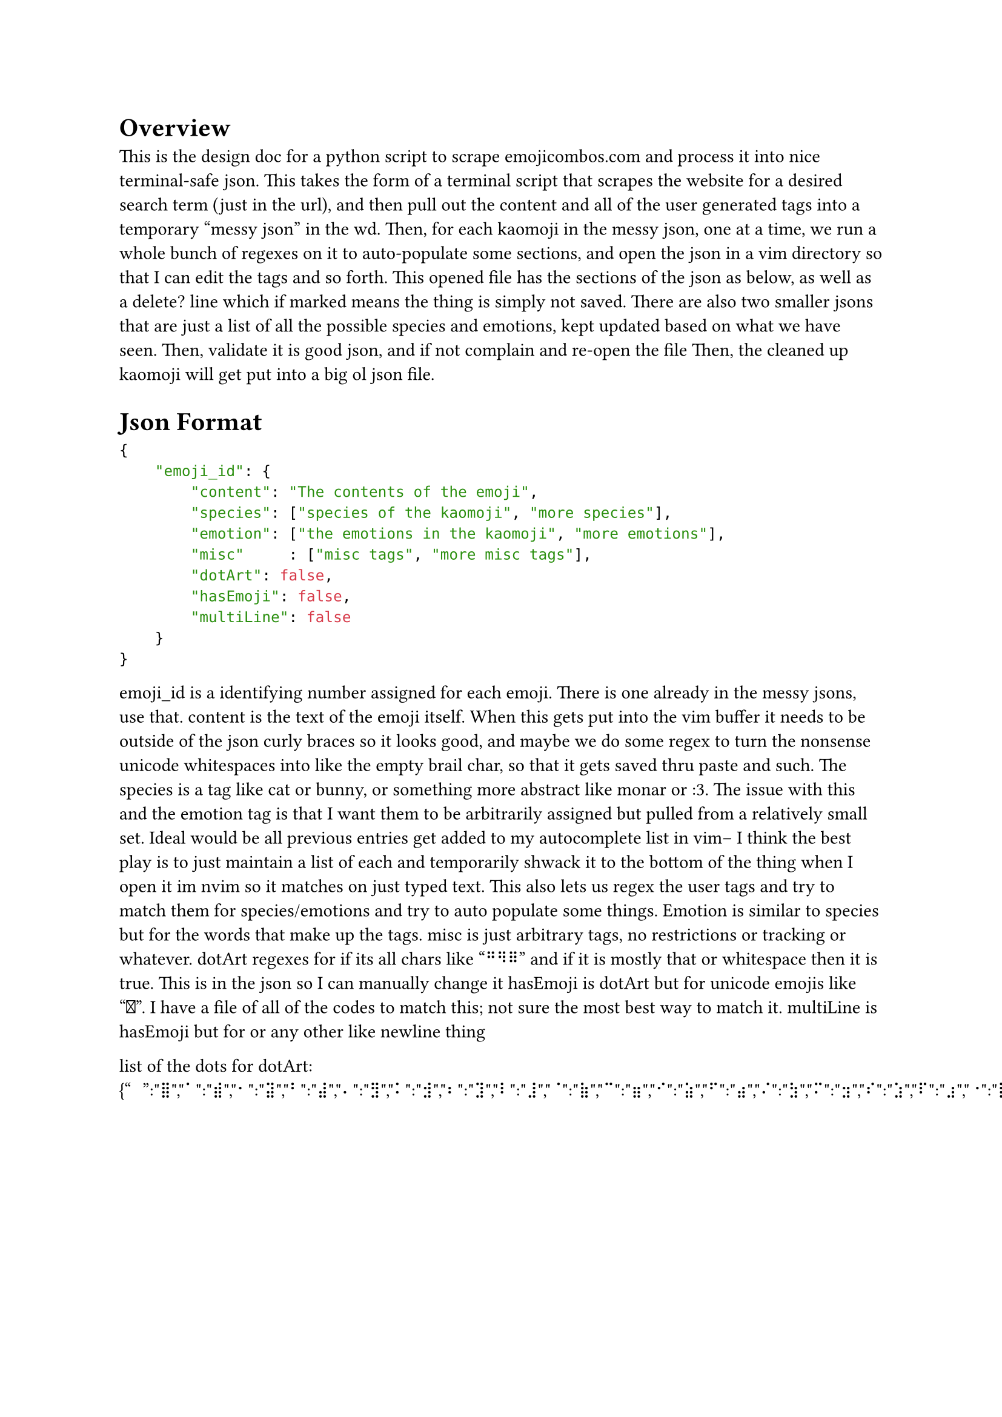 = Overview
This is the design doc for a python script to scrape emojicombos.com and process it into nice terminal-safe json.
This takes the form of a terminal script that scrapes the website for a desired search term (just in the url), and then pull out the content and all of the user generated tags into a temporary "messy json" in the wd.
Then, for each kaomoji in the messy json, one at a time, we run a whole bunch of regexes on it to auto-populate some sections, and open the json in a vim directory so that I can edit the tags and so forth.
This opened file has the sections of the json as below, as well as a delete? line which if marked means the thing is simply not saved.
There are also two smaller jsons that are just a list of all the possible species and emotions, kept updated based on what we have seen.
Then, validate it is good json, and if not complain and re-open the file
Then, the cleaned up kaomoji will get put into a big ol json file.

= Json Format
```json
{
    "emoji_id": {
        "content": "The contents of the emoji",
        "species": ["species of the kaomoji", "more species"],
        "emotion": ["the emotions in the kaomoji", "more emotions"],
        "misc"     : ["misc tags", "more misc tags"],
        "dotArt": false,
        "hasEmoji": false,
        "multiLine": false
    }
}
```
emoji_id is a identifying number assigned for each emoji. There is one already in the messy jsons, use that.
content is the text of the emoji itself. When this gets put into the vim buffer it needs to be outside of the json curly braces so it looks good, and maybe we do some regex to turn the nonsense unicode whitespaces into like the empty brail char, so that it gets saved thru paste and such.
The species is a tag like cat or bunny, or something more abstract like monar or :3. The issue with this and the emotion tag is that I want them to be arbitrarily assigned but pulled from a relatively small set. Ideal would be all previous entries get added to my autocomplete list in vim-- I think the best play is to just maintain a list of each and temporarily shwack it to the bottom of the thing when I open it im nvim so it matches on just typed text. This also lets us regex the user tags and try to match them for species/emotions and try to auto populate some things.
Emotion is similar to species but for the words that make up the tags.
misc is just arbitrary tags, no restrictions or tracking or whatever.
dotArt regexes for if its all chars like "⠛⠻⠿" and if it is mostly that or whitespace then it is true. This is in the json so I can manually change it
hasEmoji is dotArt but for unicode emojis like "🐰". I have a file of all of the codes to match this; not sure the most best way to match it.
multiLine is hasEmoji but for <Cr> or any other like newline thing



list of the dots for dotArt: {"⠀":"⣿","⠁":"⣾","⠂":"⣽","⠃":"⣼","⠄":"⣻","⠅":"⣺","⠆":"⣹","⠇":"⣸","⠈":"⣷","⠉":"⣶","⠊":"⣵","⠋":"⣴","⠌":"⣳","⠍":"⣲","⠎":"⣱","⠏":"⣰","⠐":"⣯","⠑":"⣮","⠒":"⣭","⠓":"⣬","⠔":"⣫","⠕":"⣪","⠖":"⣩","⠗":"⣨","⠘":"⣧","⠙":"⣦","⠚":"⣥","⠛":"⣤","⠜":"⣣","⠝":"⣢","⠞":"⣡","⠟":"⣠","⠠":"⣟","⠡":"⣞","⠢":"⣝","⠣":"⣜","⠤":"⣛","⠥":"⣚","⠦":"⣙","⠧":"⣘","⠨":"⣗","⠩":"⣖","⠪":"⣕","⠫":"⣔","⠬":"⣓","⠭":"⣒","⠮":"⣑","⠯":"⣐","⠰":"⣏","⠱":"⣎","⠲":"⣍","⠳":"⣌","⠴":"⣋","⠵":"⣊","⠶":"⣉","⠷":"⣈","⠸":"⣇","⠹":"⣆","⠺":"⣅","⠻":"⣄","⠼":"⣃","⠽":"⣂","⠾":"⣁","⠿":"⣀","⡀":"⢿","⡁":"⢾","⡂":"⢽","⡃":"⢼","⡄":"⢻","⡅":"⢺","⡆":"⢹","⡇":"⢸","⡈":"⢷","⡉":"⢶","⡊":"⢵","⡋":"⢴","⡌":"⢳","⡍":"⢲","⡎":"⢱","⡏":"⢰","⡐":"⢯","⡑":"⢮","⡒":"⢭","⡓":"⢬","⡔":"⢫","⡕":"⢪","⡖":"⢩","⡗":"⢨","⡘":"⢧","⡙":"⢦","⡚":"⢥","⡛":"⢤","⡜":"⢣","⡝":"⢢","⡞":"⢡","⡟":"⢠","⡠":"⢟","⡡":"⢞","⡢":"⢝","⡣":"⢜","⡤":"⢛","⡥":"⢚","⡦":"⢙","⡧":"⢘","⡨":"⢗","⡩":"⢖","⡪":"⢕","⡫":"⢔","⡬":"⢓","⡭":"⢒","⡮":"⢑","⡯":"⢐","⡰":"⢏","⡱":"⢎","⡲":"⢍","⡳":"⢌","⡴":"⢋","⡵":"⢊","⡶":"⢉","⡷":"⢈","⡸":"⢇","⡹":"⢆","⡺":"⢅","⡻":"⢄","⡼":"⢃","⡽":"⢂","⡾":"⢁","⡿":"⢀","⢀":"⡿","⢁":"⡾","⢂":"⡽","⢃":"⡼","⢄":"⡻","⢅":"⡺","⢆":"⡹","⢇":"⡸","⢈":"⡷","⢉":"⡶","⢊":"⡵","⢋":"⡴","⢌":"⡳","⢍":"⡲","⢎":"⡱","⢏":"⡰","⢐":"⡯","⢑":"⡮","⢒":"⡭","⢓":"⡬","⢔":"⡫","⢕":"⡪","⢖":"⡩","⢗":"⡨","⢘":"⡧","⢙":"⡦","⢚":"⡥","⢛":"⡤","⢜":"⡣","⢝":"⡢","⢞":"⡡","⢟":"⡠","⢠":"⡟","⢡":"⡞","⢢":"⡝","⢣":"⡜","⢤":"⡛","⢥":"⡚","⢦":"⡙","⢧":"⡘","⢨":"⡗","⢩":"⡖","⢪":"⡕","⢫":"⡔","⢬":"⡓","⢭":"⡒","⢮":"⡑","⢯":"⡐","⢰":"⡏","⢱":"⡎","⢲":"⡍","⢳":"⡌","⢴":"⡋","⢵":"⡊","⢶":"⡉","⢷":"⡈","⢸":"⡇","⢹":"⡆","⢺":"⡅","⢻":"⡄","⢼":"⡃","⢽":"⡂","⢾":"⡁","⢿":"⡀","⣀":"⠿","⣁":"⠾","⣂":"⠽","⣃":"⠼","⣄":"⠻","⣅":"⠺","⣆":"⠹","⣇":"⠸","⣈":"⠷","⣉":"⠶","⣊":"⠵","⣋":"⠴","⣌":"⠳","⣍":"⠲","⣎":"⠱","⣏":"⠰","⣐":"⠯","⣑":"⠮","⣒":"⠭","⣓":"⠬","⣔":"⠫","⣕":"⠪","⣖":"⠩","⣗":"⠨","⣘":"⠧","⣙":"⠦","⣚":"⠥","⣛":"⠤","⣜":"⠣","⣝":"⠢","⣞":"⠡","⣟":"⠠","⣠":"⠟","⣡":"⠞","⣢":"⠝","⣣":"⠜","⣤":"⠛","⣥":"⠚","⣦":"⠙","⣧":"⠘","⣨":"⠗","⣩":"⠖","⣪":"⠕","⣫":"⠔","⣬":"⠓","⣭":"⠒","⣮":"⠑","⣯":"⠐","⣰":"⠏","⣱":"⠎","⣲":"⠍","⣳":"⠌","⣴":"⠋","⣵":"⠊","⣶":"⠉","⣷":"⠈","⣸":"⠇","⣹":"⠆","⣺":"⠅","⣻":"⠄","⣼":"⠃","⣽":"⠂","⣾":"⠁","⣿":"⠀"}
